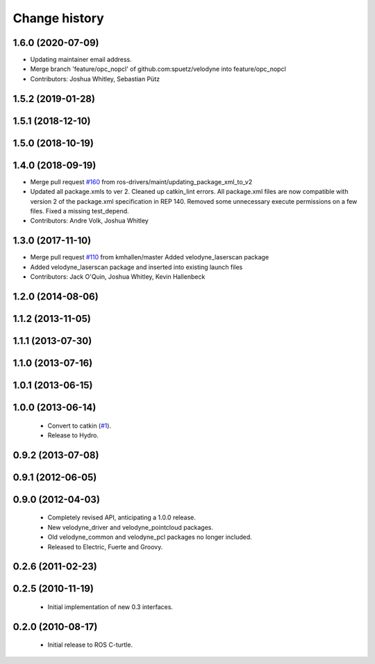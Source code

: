 Change history
==============

1.6.0 (2020-07-09)
------------------
* Updating maintainer email address.
* Merge branch 'feature/opc_nopcl' of github.com:spuetz/velodyne into feature/opc_nopcl
* Contributors: Joshua Whitley, Sebastian Pütz

1.5.2 (2019-01-28)
------------------

1.5.1 (2018-12-10)
------------------

1.5.0 (2018-10-19)
------------------

1.4.0 (2018-09-19)
------------------
* Merge pull request `#160 <https://github.com/ros-drivers/velodyne/issues/160>`_ from ros-drivers/maint/updating_package_xml_to_v2
* Updated all package.xmls to ver 2. Cleaned up catkin_lint errors.
  All package.xml files are now compatible with version 2 of the
  package.xml specification in REP 140. Removed some unnecessary
  execute permissions on a few files. Fixed a missing test_depend.
* Contributors: Andre Volk, Joshua Whitley

1.3.0 (2017-11-10)
------------------
* Merge pull request `#110 <https://github.com/ros-drivers/velodyne/issues/110>`_ from kmhallen/master
  Added velodyne_laserscan package
* Added velodyne_laserscan package and inserted into existing launch files
* Contributors: Jack O'Quin, Joshua Whitley, Kevin Hallenbeck

1.2.0 (2014-08-06)
------------------

1.1.2 (2013-11-05)
-------------------

1.1.1 (2013-07-30)
------------------

1.1.0 (2013-07-16)
------------------

1.0.1 (2013-06-15)
------------------

1.0.0 (2013-06-14)
------------------

 * Convert to catkin (`#1`_).
 * Release to Hydro.

0.9.2 (2013-07-08)
------------------

0.9.1 (2012-06-05)
------------------

0.9.0 (2012-04-03)
------------------

 * Completely revised API, anticipating a 1.0.0 release.
 * New velodyne_driver and velodyne_pointcloud packages.
 * Old velodyne_common and velodyne_pcl packages no longer included.
 * Released to Electric, Fuerte and Groovy.

0.2.6 (2011-02-23)
------------------

0.2.5 (2010-11-19)
------------------

 * Initial implementation of new 0.3 interfaces.

0.2.0 (2010-08-17)
------------------

 * Initial release to ROS C-turtle.

.. _`#1`: https://github.com/ros-drivers/velodyne/issues/1
.. _`#4`: https://github.com/ros-drivers/velodyne/issues/4
.. _`#7`: https://github.com/ros-drivers/velodyne/issues/7
.. _`#8`: https://github.com/ros-drivers/velodyne/pull/8
.. _`#9`: https://github.com/ros-drivers/velodyne/issues/9
.. _`#10`: https://github.com/ros-drivers/velodyne/issues/10
.. _`#11`: https://github.com/ros-drivers/velodyne/issues/11
.. _`#12`: https://github.com/ros-drivers/velodyne/pull/12
.. _`#13`: https://github.com/ros-drivers/velodyne/issues/13
.. _`#14`: https://github.com/ros-drivers/velodyne/pull/14
.. _`#17`: https://github.com/ros-drivers/velodyne/issues/17
.. _`#18`: https://github.com/ros-drivers/velodyne/issues/18
.. _`#20`: https://github.com/ros-drivers/velodyne/issues/20
